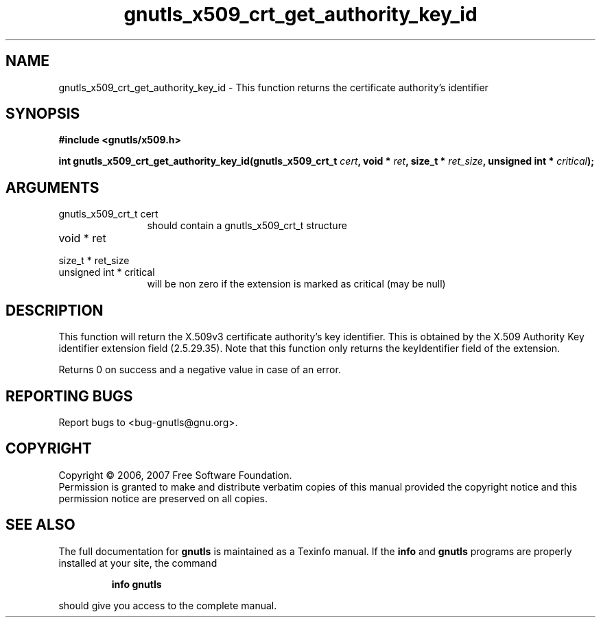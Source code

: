 .\" DO NOT MODIFY THIS FILE!  It was generated by gdoc.
.TH "gnutls_x509_crt_get_authority_key_id" 3 "2.2.0" "gnutls" "gnutls"
.SH NAME
gnutls_x509_crt_get_authority_key_id \- This function returns the certificate authority's identifier
.SH SYNOPSIS
.B #include <gnutls/x509.h>
.sp
.BI "int gnutls_x509_crt_get_authority_key_id(gnutls_x509_crt_t " cert ", void * " ret ", size_t * " ret_size ", unsigned int * " critical ");"
.SH ARGUMENTS
.IP "gnutls_x509_crt_t cert" 12
should contain a gnutls_x509_crt_t structure
.IP "void * ret" 12
.IP "size_t * ret_size" 12
.IP "unsigned int * critical" 12
will be non zero if the extension is marked as critical (may be null)
.SH "DESCRIPTION"
This function will return the X.509v3 certificate authority's key identifier.
This is obtained by the X.509 Authority Key identifier extension
field (2.5.29.35). Note that this function only returns the keyIdentifier
field of the extension.

Returns 0 on success and a negative value in case of an error.
.SH "REPORTING BUGS"
Report bugs to <bug-gnutls@gnu.org>.
.SH COPYRIGHT
Copyright \(co 2006, 2007 Free Software Foundation.
.br
Permission is granted to make and distribute verbatim copies of this
manual provided the copyright notice and this permission notice are
preserved on all copies.
.SH "SEE ALSO"
The full documentation for
.B gnutls
is maintained as a Texinfo manual.  If the
.B info
and
.B gnutls
programs are properly installed at your site, the command
.IP
.B info gnutls
.PP
should give you access to the complete manual.
